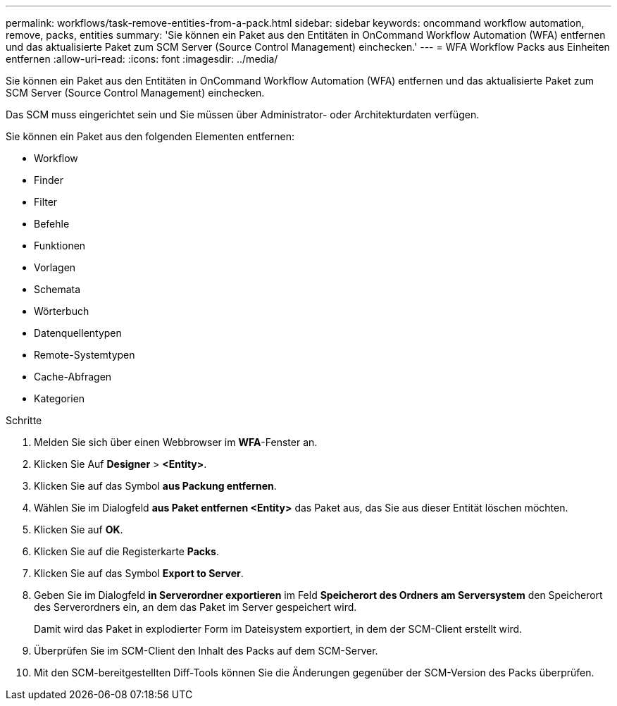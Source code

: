 ---
permalink: workflows/task-remove-entities-from-a-pack.html 
sidebar: sidebar 
keywords: oncommand workflow automation, remove, packs, entities 
summary: 'Sie können ein Paket aus den Entitäten in OnCommand Workflow Automation (WFA) entfernen und das aktualisierte Paket zum SCM Server (Source Control Management) einchecken.' 
---
= WFA Workflow Packs aus Einheiten entfernen
:allow-uri-read: 
:icons: font
:imagesdir: ../media/


[role="lead"]
Sie können ein Paket aus den Entitäten in OnCommand Workflow Automation (WFA) entfernen und das aktualisierte Paket zum SCM Server (Source Control Management) einchecken.

Das SCM muss eingerichtet sein und Sie müssen über Administrator- oder Architekturdaten verfügen.

Sie können ein Paket aus den folgenden Elementen entfernen:

* Workflow
* Finder
* Filter
* Befehle
* Funktionen
* Vorlagen
* Schemata
* Wörterbuch
* Datenquellentypen
* Remote-Systemtypen
* Cache-Abfragen
* Kategorien


.Schritte
. Melden Sie sich über einen Webbrowser im *WFA*-Fenster an.
. Klicken Sie Auf *Designer* > *<Entity>*.
. Klicken Sie auf das Symbol *aus Packung entfernen*.
. Wählen Sie im Dialogfeld *aus Paket entfernen <Entity>* das Paket aus, das Sie aus dieser Entität löschen möchten.
. Klicken Sie auf *OK*.
. Klicken Sie auf die Registerkarte *Packs*.
. Klicken Sie auf das Symbol *Export to Server*.
. Geben Sie im Dialogfeld *in Serverordner exportieren* im Feld *Speicherort des Ordners am Serversystem* den Speicherort des Serverordners ein, an dem das Paket im Server gespeichert wird.
+
Damit wird das Paket in explodierter Form im Dateisystem exportiert, in dem der SCM-Client erstellt wird.

. Überprüfen Sie im SCM-Client den Inhalt des Packs auf dem SCM-Server.
. Mit den SCM-bereitgestellten Diff-Tools können Sie die Änderungen gegenüber der SCM-Version des Packs überprüfen.


